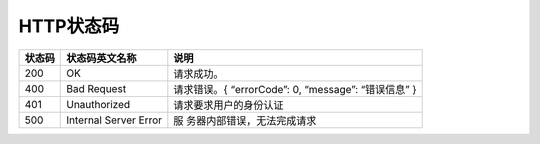 **HTTP状态码**
==============

+--------+-----------------------+-----------------------------+
| 状态码 | 状态码英文名称        | 说明                        |
+========+=======================+=============================+
| 200    | OK                    | 请求成功。                  |
+--------+-----------------------+-----------------------------+
| 400    | Bad Request           | 请求错误。{ “errorCode”: 0, |
|        |                       | “message”: “错误信息” }     |
+--------+-----------------------+-----------------------------+
| 401    | Unauthorized          | 请求要求用户的身份认证      |
+--------+-----------------------+-----------------------------+
| 500    | Internal Server Error | 服                          |
|        |                       | 务器内部错误，无法完成请求  |
+--------+-----------------------+-----------------------------+